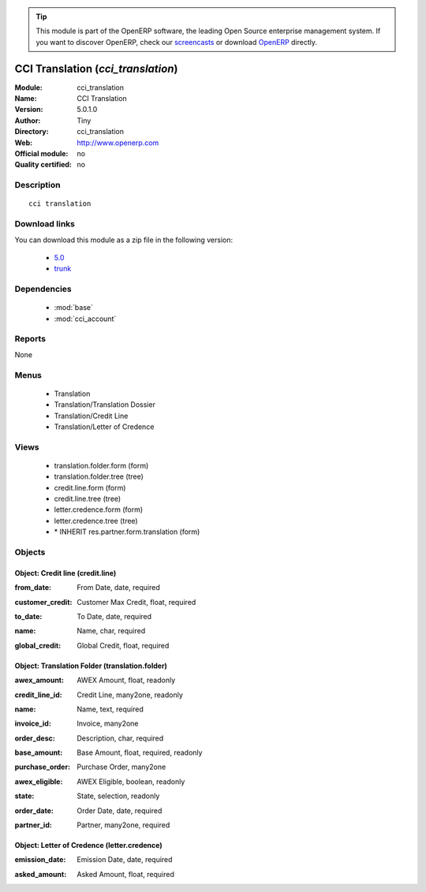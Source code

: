 
.. i18n: .. module:: cci_translation
.. i18n:     :synopsis: CCI Translation 
.. i18n:     :noindex:
.. i18n: .. 
..

.. module:: cci_translation
    :synopsis: CCI Translation 
    :noindex:
.. 

.. i18n: .. raw:: html
.. i18n: 
.. i18n:       <br />
.. i18n:     <link rel="stylesheet" href="../_static/hide_objects_in_sidebar.css" type="text/css" />
..

.. raw:: html

      <br />
    <link rel="stylesheet" href="../_static/hide_objects_in_sidebar.css" type="text/css" />

.. i18n: .. tip:: This module is part of the OpenERP software, the leading Open Source 
.. i18n:   enterprise management system. If you want to discover OpenERP, check our 
.. i18n:   `screencasts <http://openerp.tv>`_ or download 
.. i18n:   `OpenERP <http://openerp.com>`_ directly.
..

.. tip:: This module is part of the OpenERP software, the leading Open Source 
  enterprise management system. If you want to discover OpenERP, check our 
  `screencasts <http://openerp.tv>`_ or download 
  `OpenERP <http://openerp.com>`_ directly.

.. i18n: .. raw:: html
.. i18n: 
.. i18n:     <div class="js-kit-rating" title="" permalink="" standalone="yes" path="/cci_translation"></div>
.. i18n:     <script src="http://js-kit.com/ratings.js"></script>
..

.. raw:: html

    <div class="js-kit-rating" title="" permalink="" standalone="yes" path="/cci_translation"></div>
    <script src="http://js-kit.com/ratings.js"></script>

.. i18n: CCI Translation (*cci_translation*)
.. i18n: ===================================
.. i18n: :Module: cci_translation
.. i18n: :Name: CCI Translation
.. i18n: :Version: 5.0.1.0
.. i18n: :Author: Tiny
.. i18n: :Directory: cci_translation
.. i18n: :Web: http://www.openerp.com
.. i18n: :Official module: no
.. i18n: :Quality certified: no
..

CCI Translation (*cci_translation*)
===================================
:Module: cci_translation
:Name: CCI Translation
:Version: 5.0.1.0
:Author: Tiny
:Directory: cci_translation
:Web: http://www.openerp.com
:Official module: no
:Quality certified: no

.. i18n: Description
.. i18n: -----------
..

Description
-----------

.. i18n: ::
.. i18n: 
.. i18n:   cci translation
..

::

  cci translation

.. i18n: Download links
.. i18n: --------------
..

Download links
--------------

.. i18n: You can download this module as a zip file in the following version:
..

You can download this module as a zip file in the following version:

.. i18n:   * `5.0 <http://www.openerp.com/download/modules/5.0/cci_translation.zip>`_
.. i18n:   * `trunk <http://www.openerp.com/download/modules/trunk/cci_translation.zip>`_
..

  * `5.0 <http://www.openerp.com/download/modules/5.0/cci_translation.zip>`_
  * `trunk <http://www.openerp.com/download/modules/trunk/cci_translation.zip>`_

.. i18n: Dependencies
.. i18n: ------------
..

Dependencies
------------

.. i18n:  * :mod:`base`
.. i18n:  * :mod:`cci_account`
..

 * :mod:`base`
 * :mod:`cci_account`

.. i18n: Reports
.. i18n: -------
..

Reports
-------

.. i18n: None
..

None

.. i18n: Menus
.. i18n: -------
..

Menus
-------

.. i18n:  * Translation
.. i18n:  * Translation/Translation Dossier
.. i18n:  * Translation/Credit Line
.. i18n:  * Translation/Letter of Credence
..

 * Translation
 * Translation/Translation Dossier
 * Translation/Credit Line
 * Translation/Letter of Credence

.. i18n: Views
.. i18n: -----
..

Views
-----

.. i18n:  * translation.folder.form (form)
.. i18n:  * translation.folder.tree (tree)
.. i18n:  * credit.line.form (form)
.. i18n:  * credit.line.tree (tree)
.. i18n:  * letter.credence.form (form)
.. i18n:  * letter.credence.tree (tree)
.. i18n:  * \* INHERIT res.partner.form.translation (form)
..

 * translation.folder.form (form)
 * translation.folder.tree (tree)
 * credit.line.form (form)
 * credit.line.tree (tree)
 * letter.credence.form (form)
 * letter.credence.tree (tree)
 * \* INHERIT res.partner.form.translation (form)

.. i18n: Objects
.. i18n: -------
..

Objects
-------

.. i18n: Object: Credit line (credit.line)
.. i18n: #################################
..

Object: Credit line (credit.line)
#################################

.. i18n: :from_date: From Date, date, required
..

:from_date: From Date, date, required

.. i18n: :customer_credit: Customer Max Credit, float, required
..

:customer_credit: Customer Max Credit, float, required

.. i18n: :to_date: To Date, date, required
..

:to_date: To Date, date, required

.. i18n: :name: Name, char, required
..

:name: Name, char, required

.. i18n: :global_credit: Global Credit, float, required
..

:global_credit: Global Credit, float, required

.. i18n: Object: Translation Folder (translation.folder)
.. i18n: ###############################################
..

Object: Translation Folder (translation.folder)
###############################################

.. i18n: :awex_amount: AWEX Amount, float, readonly
..

:awex_amount: AWEX Amount, float, readonly

.. i18n: :credit_line_id: Credit Line, many2one, readonly
..

:credit_line_id: Credit Line, many2one, readonly

.. i18n: :name: Name, text, required
..

:name: Name, text, required

.. i18n: :invoice_id: Invoice, many2one
..

:invoice_id: Invoice, many2one

.. i18n: :order_desc: Description, char, required
..

:order_desc: Description, char, required

.. i18n: :base_amount: Base Amount, float, required, readonly
..

:base_amount: Base Amount, float, required, readonly

.. i18n: :purchase_order: Purchase Order, many2one
..

:purchase_order: Purchase Order, many2one

.. i18n: :awex_eligible: AWEX Eligible, boolean, readonly
..

:awex_eligible: AWEX Eligible, boolean, readonly

.. i18n: :state: State, selection, readonly
..

:state: State, selection, readonly

.. i18n: :order_date: Order Date, date, required
..

:order_date: Order Date, date, required

.. i18n: :partner_id: Partner, many2one, required
..

:partner_id: Partner, many2one, required

.. i18n: Object: Letter of Credence (letter.credence)
.. i18n: ############################################
..

Object: Letter of Credence (letter.credence)
############################################

.. i18n: :emission_date: Emission Date, date, required
..

:emission_date: Emission Date, date, required

.. i18n: :asked_amount: Asked Amount, float, required
..

:asked_amount: Asked Amount, float, required
